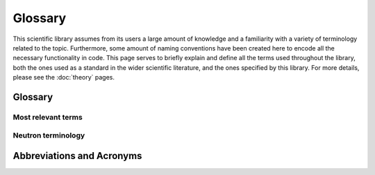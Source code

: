 Glossary
========

This scientific library assumes from its users a large amount of knowledge and a familiarity with
a variety of terminology related to the topic. Furthermore, some amount of naming conventions have
been created here to encode all the necessary functionality in code. This page serves to briefly
explain and define all the terms used throughout the library, both the ones used as a standard in
the wider scientific literature, and the ones specified by this library. For more details, please
see the :doc:`theory` pages.


Glossary
--------

Most relevant terms
^^^^^^^^^^^^^^^^^^^

.. glossary::

    resolution
        The ability of an :term:`instrument` to show results in detail. The better the resolution,
        the higher the detail and the less broad the peaks.

    resolution function
        A mathematical function that models the :term:`resolution` of an :term:`instrument`, as a
        function of some physical property, such as energy or momentum.

    instrument
        A collection of physical devices used to perform an INS experiment. Different instruments are
        set up to specialise in different kinds of experiments, and so they consist of different devices
        placed at different distances and made of different materials. This results in different
        :term:`resolution` profiles.

    version
        A particular combination of parameters for an :term:`instrument`. Over time, instruments are
        upgraded by switching out and rearranging their components, resulting in a changed
        :term:`resolution` (hopefully improved!). For past and future compatibility, every time an
        upgrade significant enough to alter the :term:`resolution` is done, a new "version" is
        created for that :term:`instrument`.

    configuration
        A set of :term:`options<option>` built into an :term:`instrument` that change the physical
        configuration of the :term:`instrument`, affecting the :term:`resolution`. These are things
        such as the choice of :term:`Fermi chopper` or analyser. In the context of this library,
        this is a set of instrument parameters, grouped by a name (:term:`option`), which get
        provided to a :term:`model` together with the constant parameters.

    option
        One of the options that can be chosen for a given :term:`configuration`. This is tied to a
        particular :term:`version` of a particular :term:`instrument`. Any given INS instrument may
        have several :term:`options<option>` for a given :term:`configuration` for users to choose
        from, which affect several parameters of that instrument.

    setting
        A user-chosen experimental parameter that affects the :term:`resolution`. In practice, this
        can be the incident energy and the chopper frequencies, depending on the :term:`instrument`.
        In the context of this library, a :term:`setting` is an argument specifically required by a
        :term:`model`.

    model
        A method to represent the :term:`resolution function`. There are different ways of
        approximating the :term:`resolution function`, each taking into account different levels of
        detail. The same model can often be used to describe multiple similar
        :term:`instruments<instrument>` or multiple :term:`versions<version>` of an
        :term:`instrument`, but in the context of this package, a model can only be accessed through
        a particular :term:`version` of an :term:`instrument`.


Neutron terminology
^^^^^^^^^^^^^^^^^^^

.. glossary::

    source
        A device that produces neutrons used for neutron experiments. In practice, this is
        either a nuclear reactor or spallation source (a particle accelerator).

    target
        A material used in spallation :term:`sources<source>`, which is hit by the particle produced
        from the accelerator. The collision emits neutrons which are used for the experiments.

    moderator
        A material used to slow down the neutrons produced by the collision with the :term:`target`.

    beam
        A collection of neutrons. Nuclear reactors produce continuous beams and spallation sources
        produce short pulses; these may be further manipulated with moderators and choppers.

    chopper
        A rotating mechanical device designed to block the neutron :term:`beam` for some fraction of
        each revolution.

    Fermi chopper
        A :term:`chopper` designed to select a particular narrow slice of energies from the wide
        range of energies coming from the moderator. This kind of :term:`chopper` often has multiple
        openings, allowing the user to make a choice of which energies to use or how good a
        :term:`resolution` to obtain.

    disk chopper
        A type of :term:`chopper` shaped like a disk. Can be used for various purposes, such as
        improving :term:`resolution` or removing contamination, etc.

    sample
        The material being studied by the neutron experiment. Unless specified otherwise, in this
        library the term "sample" combines two things: the :term:`sample environment` and the sample
        under study itself.

    sample environment
        A device used to enclose the :term:`sample`, usually an aluminium "can". May consist of
        extra parts, such as a cooling system. Further parts may also be present, such as a vacuum
        pump or extra experimental devices like a Raman spectrometer, but these are generally not
        exposed to the neutron :term:`beam` and therefore shouldn't affect the :term:`resolution`.

    detector
        A device used used to detect the presence of a neutron. These are placed at various
        positions around the :term:`sample` to determine the energies and momenta of the neutrons
        scattered from the sample under investigation.


.. _abbreviations:

Abbreviations and Acronyms
--------------------------

.. glossary::

    INS
        Inelastic Neutron Scattering

    FWHM
        Full Width Half Maximum

    FWHH
        Full Width Half Height

    ORNL
        Oak Ridge National Laboratory

    ILL
        Institut Laue Langevin